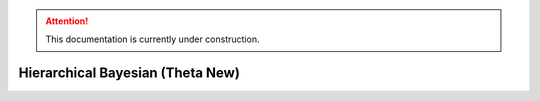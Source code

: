 .. attention::
   This documentation is currently under construction.

*******************************************************
Hierarchical Bayesian (Theta New)
*******************************************************

